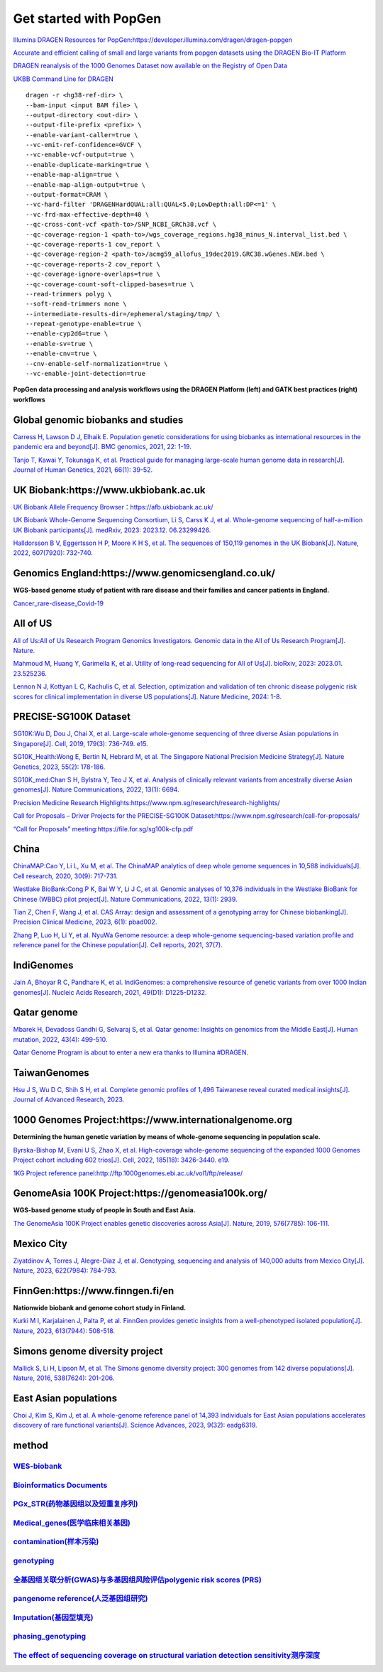 Get started with PopGen
++++++++++++++++++++++++++++++
`Illumina DRAGEN Resources for PopGen:https://developer.illumina.com/dragen/dragen-popgen <https://developer.illumina.com/dragen/dragen-popgen>`_

`Accurate and efficient calling of small and large variants from popgen datasets using the DRAGEN Bio-IT Platform <https://sapac.illumina.com/science/genomics-research/articles/popgen-variant-calling-with-dragen.html>`_

`DRAGEN reanalysis of the 1000 Genomes Dataset now available on the Registry of Open Data <https://aws.amazon.com/cn/blogs/industries/dragen-reanalysis-of-the-1000-genomes-dataset-now-available-on-the-registry-of-open-data/>`_

`UKBB Command Line for DRAGEN <https://developer.illumina.com/dragen/dragen-popgen>`_
::

    dragen -r <hg38-ref-dir> \
    --bam-input <input BAM file> \
    --output-directory <out-dir> \
    --output-file-prefix <prefix> \
    --enable-variant-caller=true \
    --vc-emit-ref-confidence=GVCF \
    --vc-enable-vcf-output=true \
    --enable-duplicate-marking=true \
    --enable-map-align=true \
    --enable-map-align-output=true \
    --output-format=CRAM \
    --vc-hard-filter 'DRAGENHardQUAL:all:QUAL<5.0;LowDepth:all:DP<=1' \
    --vc-frd-max-effective-depth=40 \
    --qc-cross-cont-vcf <path-to>/SNP_NCBI_GRCh38.vcf \
    --qc-coverage-region-1 <path-to>/wgs_coverage_regions.hg38_minus_N.interval_list.bed \
    --qc-coverage-reports-1 cov_report \
    --qc-coverage-region-2 <path-to>/acmg59_allofus_19dec2019.GRC38.wGenes.NEW.bed \
    --qc-coverage-reports-2 cov_report \
    --qc-coverage-ignore-overlaps=true \
    --qc-coverage-count-soft-clipped-bases=true \
    --read-trimmers polyg \
    --soft-read-trimmers none \
    --intermediate-results-dir=/ephemeral/staging/tmp/ \
    --repeat-genotype-enable=true \
    --enable-cyp2d6=true \
    --enable-sv=true \
    --enable-cnv=true \
    --cnv-enable-self-normalization=true \
    --vc-enable-joint-detection=true

**PopGen data processing and analysis workflows using the DRAGEN Platform (left) and GATK best practices (right) workflows**

.. image:: png/dragen-popgen.png

Global genomic biobanks and studies
########################################################################################################################################
.. image:: png/cohort-studies.png

`Carress H, Lawson D J, Elhaik E. Population genetic considerations for using biobanks as international resources in the pandemic era and beyond[J]. BMC genomics, 2021, 22: 1-19. <https://link.springer.com/article/10.1186/s12864-021-07618-x>`_

`Tanjo T, Kawai Y, Tokunaga K, et al. Practical guide for managing large-scale human genome data in research[J]. Journal of Human Genetics, 2021, 66(1): 39-52. <https://www.nature.com/articles/s10038-020-00862-1>`_

UK Biobank:https://www.ukbiobank.ac.uk
########################################################################################################################################
.. image:: png/genetic-data-sept2022.jpg

`UK Biobank Allele Frequency Browser：https://afb.ukbiobank.ac.uk/ <https://afb.ukbiobank.ac.uk/>`_

`UK Biobank Whole-Genome Sequencing Consortium, Li S, Carss K J, et al. Whole-genome sequencing of half-a-million UK Biobank participants[J]. medRxiv, 2023: 2023.12. 06.23299426. <https://www.medrxiv.org/content/10.1101/2023.12.06.23299426v1>`_

`Halldorsson B V, Eggertsson H P, Moore K H S, et al. The sequences of 150,119 genomes in the UK Biobank[J]. Nature, 2022, 607(7920): 732-740. <https://www.nature.com/articles/s41586-022-04965-x>`_

Genomics England:https://www.genomicsengland.co.uk/
########################################################################################################################################
**WGS-based genome study of patient with rare disease and their families and cancer patients in England.**

`Cancer_rare-disease_Covid-19 <./Genomics_England/>`_

All of US
########################################################################################################################################
.. image:: png/all_of_us.png

`All of Us:All of Us Research Program Genomics Investigators. Genomic data in the All of Us Research Program[J]. Nature. <https://www.nature.com/articles/s41586-023-06957-x>`_

`Mahmoud M, Huang Y, Garimella K, et al. Utility of long-read sequencing for All of Us[J]. bioRxiv, 2023: 2023.01. 23.525236. <https://www.biorxiv.org/content/10.1101/2023.01.23.525236v1.abstract>`_

`Lennon N J, Kottyan L C, Kachulis C, et al. Selection, optimization and validation of ten chronic disease polygenic risk scores for clinical implementation in diverse US populations[J]. Nature Medicine, 2024: 1-8. <https://www.nature.com/articles/s41591-024-02796-z#Sec10>`_

PRECISE-SG100K Dataset
########################################################################################################################################
.. image:: png/Singapore.png

`SG10K:Wu D, Dou J, Chai X, et al. Large-scale whole-genome sequencing of three diverse Asian populations in Singapore[J]. Cell, 2019, 179(3): 736-749. e15. <https://www.cell.com/cell/pdf/S0092-8674(19)31070-0.pdf>`_

`SG10K_Health:Wong E, Bertin N, Hebrard M, et al. The Singapore National Precision Medicine Strategy[J]. Nature Genetics, 2023, 55(2): 178-186. <https://www.nature.com/articles/s41588-022-01274-x#Sec11>`_

`SG10K_med:Chan S H, Bylstra Y, Teo J X, et al. Analysis of clinically relevant variants from ancestrally diverse Asian genomes[J]. Nature Communications, 2022, 13(1): 6694. <https://www.nature.com/articles/s41467-022-34116-9>`_

`Precision Medicine Research Highlights:https://www.npm.sg/research/research-highlights/ <https://www.npm.sg/research/research-highlights/>`_

`Call for Proposals – Driver Projects for the PRECISE-SG100K Dataset:https://www.npm.sg/research/call-for-proposals/ <https://www.npm.sg/research/call-for-proposals/>`_

`“Call for Proposals” meeting:https://file.for.sg/sg100k-cfp.pdf <https://file.for.sg/sg100k-cfp.pdf>`_

China
########################################################################################################################################
`ChinaMAP:Cao Y, Li L, Xu M, et al. The ChinaMAP analytics of deep whole genome sequences in 10,588 individuals[J]. Cell research, 2020, 30(9): 717-731. <https://www.nature.com/articles/s41422-020-0322-9>`_

`Westlake BioBank:Cong P K, Bai W Y, Li J C, et al. Genomic analyses of 10,376 individuals in the Westlake BioBank for Chinese (WBBC) pilot project[J]. Nature Communications, 2022, 13(1): 2939. <https://www.nature.com/articles/s41467-022-30526-x>`_

`Tian Z, Chen F, Wang J, et al. CAS Array: design and assessment of a genotyping array for Chinese biobanking[J]. Precision Clinical Medicine, 2023, 6(1): pbad002. <https://academic.oup.com/pcm/article/6/1/pbad002/7055961>`_

`Zhang P, Luo H, Li Y, et al. NyuWa Genome resource: a deep whole-genome sequencing-based variation profile and reference panel for the Chinese population[J]. Cell reports, 2021, 37(7). <https://www.cell.com/cell-reports/pdf/S2211-1247(21)01499-6.pdf>`_

IndiGenomes
########################################################################################################################################
.. image:: png/Indigenomes.jpg

`Jain A, Bhoyar R C, Pandhare K, et al. IndiGenomes: a comprehensive resource of genetic variants from over 1000 Indian genomes[J]. Nucleic Acids Research, 2021, 49(D1): D1225-D1232. <https://academic.oup.com/nar/article/49/D1/D1225/5937082?login=true>`_

Qatar genome
########################################################################################################################################
.. image:: png/Qatar_genome.jpg

`Mbarek H, Devadoss Gandhi G, Selvaraj S, et al. Qatar genome: Insights on genomics from the Middle East[J]. Human mutation, 2022, 43(4): 499-510. <https://onlinelibrary.wiley.com/doi/full/10.1002/humu.24336>`_

`Qatar Genome Program is about to enter a new era thanks to Illumina #DRAGEN. <https://www.linkedin.com/posts/hamdimbarek_dragen-v4-40k-activity-7154747419908268032-Piej>`_

TaiwanGenomes
########################################################################################################################################
.. image:: png/TaiwanGenomes.jpg

`Hsu J S, Wu D C, Shih S H, et al. Complete genomic profiles of 1,496 Taiwanese reveal curated medical insights[J]. Journal of Advanced Research, 2023. <https://www.sciencedirect.com/science/article/pii/S2090123223004058>`_

1000 Genomes Project:https://www.internationalgenome.org
########################################################################################################################################
**Determining the human genetic variation by means of whole-genome sequencing in population scale.**

`Byrska-Bishop M, Evani U S, Zhao X, et al. High-coverage whole-genome sequencing of the expanded 1000 Genomes Project cohort including 602 trios[J]. Cell, 2022, 185(18): 3426-3440. e19. <https://doi.org/10.1016/j.cell.2022.08.004>`_

`1KG Project reference panel:http://ftp.1000genomes.ebi.ac.uk/vol1/ftp/release/ <http://ftp.1000genomes.ebi.ac.uk/vol1/ftp/release/>`_

GenomeAsia 100K Project:https://genomeasia100k.org/
########################################################################################################################################
**WGS-based genome study of people in South and East Asia.**

`The GenomeAsia 100K Project enables genetic discoveries across Asia[J]. Nature, 2019, 576(7785): 106-111. <https://www.nature.com/articles/s41586-019-1793-z>`_

Mexico City
########################################################################################################################################
`Ziyatdinov A, Torres J, Alegre-Díaz J, et al. Genotyping, sequencing and analysis of 140,000 adults from Mexico City[J]. Nature, 2023, 622(7984): 784-793. <https://www.nature.com/articles/s41586-023-06595-3>`_

FinnGen:https://www.finngen.fi/en
########################################################################################################################################
**Nationwide biobank and genome cohort study in Finland.**

`Kurki M I, Karjalainen J, Palta P, et al. FinnGen provides genetic insights from a well-phenotyped isolated population[J]. Nature, 2023, 613(7944): 508-518. <https://www.nature.com/articles/s41586-022-05473-8#Sec11>`_

Simons genome diversity project
########################################################################################################################################
`Mallick S, Li H, Lipson M, et al. The Simons genome diversity project: 300 genomes from 142 diverse populations[J]. Nature, 2016, 538(7624): 201-206. <https://www.nature.com/articles/nature18964>`_

East Asian populations
########################################################################################################################################
`Choi J, Kim S, Kim J, et al. A whole-genome reference panel of 14,393 individuals for East Asian populations accelerates discovery of rare functional variants[J]. Science Advances, 2023, 9(32): eadg6319. <https://www.science.org/doi/full/10.1126/sciadv.adg6319>`_

method
########################################################################################################################################
`WES-biobank </WES/>`_
------------------------------------------------------------------------
`Bioinformatics Documents <./bioinformatics/>`_
------------------------------------------------------------------------
`PGx_STR(药物基因组以及短重复序列) <./PGx_STR/>`_
------------------------------------------------------------------------
`Medical_genes(医学临床相关基因) <./Medical_genes/>`_
------------------------------------------------------------------------
`contamination(样本污染) <./contamination/>`_
------------------------------------------------------------------------
`genotyping <./genotyping/>`_
------------------------------------------------------------------------
`全基因组关联分析(GWAS)与多基因组风险评估polygenic risk scores (PRS) <./GWAS_PRS/>`_
------------------------------------------------------------------------
`pangenome reference(人泛基因组研究) <./pangenome/>`_
------------------------------------------------------------------------
`Imputation(基因型填充) <./Imputation/>`_
------------------------------------------------------------------------
`phasing_genotyping <./phasing_genotyping/>`_
------------------------------------------------------------------------
`The effect of sequencing coverage on structural variation detection sensitivity测序深度 <./coverage_depth/>`_
------------------------------------------------------------------------------------------------------------------------------------------------

